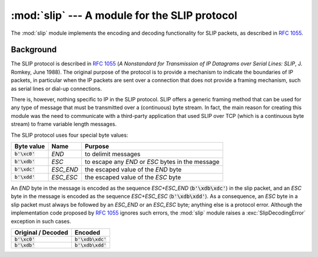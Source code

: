:mod:`slip` --- A module for the SLIP protocol
==============================================

.. module:: slip
   :synopsis: Module that provides support for the SLIP protocol.
.. moduleauthor:: Ruud de Jong <rhjdjong@gmail.com>
.. Copyright (C) 2015 Ruud de Jong


The :mod:`slip` module implements the encoding and decoding functionality
for SLIP packets, as described in :rfc:`1055`.

Background
----------

The SLIP protocol is described in :rfc:`1055` (:title:`A Nonstandard for
Transmission of IP Datagrams over Serial Lines: SLIP`, J. Romkey,
June 1988).  The original purpose of the protocol is
to provide a mechanism to indicate the boundaries of IP packets,
in particular when the IP packets are sent over a connection that
does not provide a framing mechanism, such as serial lines or
dial-up connections.

There is, however, nothing specific to IP in the SLIP protocol.
SLIP offers a generic framing method that can be used for any
type of message that must be transmitted over a (continuous) byte stream.
In fact, the main reason for creating this module
was the need to communicate with a third-party application that
used SLIP over TCP (which is a continuous byte stream)
to frame variable length messages.

The SLIP protocol uses four special byte values:

=============== ========= =================================================
Byte value      Name      Purpose
=============== ========= =================================================
:code:`b'\xc0'` *END*     to delimit messages
:code:`b'\xdb'` *ESC*     to escape any *END* or *ESC* bytes in the message
:code:`b'\xdc'` *ESC_END* the escaped value of the *END* byte
:code:`b'\xdd'` *ESC_ESC* the escaped value of the *ESC* byte
=============== ========= =================================================

An *END* byte in the message is encoded as the sequence
*ESC+ESC_END* (:code:`b'\xdb\xdc'`)
in the slip packet,
and an *ESC* byte  in the message is encoded
as the sequence *ESC+ESC_ESC* (:code:`b'\xdb\xdd'`).
As a consequence, an *ESC* byte in a slip packet
must always be followed by an *ESC_END* or an *ESC_ESC* byte;
anything else is a protocol error.
Although the implementation code proposed by :rfc:`1055`
ignores such errors, the :mod:`slip` module raises a
:exc:`SlipDecodingError`
exception in such cases.

================== ===================
Original / Decoded Encoded
================== ===================
:code:`b'\xc0'`    :code:`b'\xdb\xdc'`
:code:`b'\xdb'`    :code:`b'\xdb\xdd'`
================== ===================

